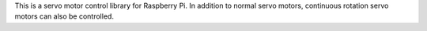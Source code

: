 This is a servo motor control library for Raspberry Pi.
In addition to normal servo motors, continuous rotation servo motors can also be controlled.